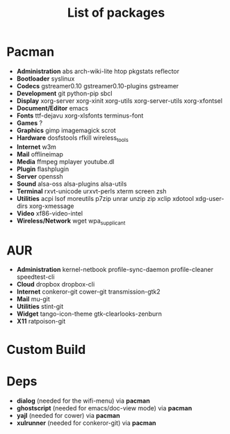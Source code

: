 #+TITLE: List of packages
#+DESCRIPTION: Here is the list of packages I install on my netbook installation.
#+KEYWORDS: archlinux,pacman,packages,aur,git,build,netbook

* Pacman
- *Administration* abs arch-wiki-lite htop pkgstats reflector
- *Bootloader* syslinux
- *Codecs* gstreamer0.10 gstreamer0.10-plugins gstreamer
- *Development* git python-pip sbcl
- *Display* xorg-server xorg-xinit xorg-utils xorg-server-utils xorg-xfontsel
- *Document/Editor* emacs
- *Fonts* ttf-dejavu xorg-xlsfonts terminus-font
- *Games* ?
- *Graphics* gimp imagemagick scrot
- *Hardware* dosfstools rfkill wireless_tools
- *Internet* w3m
- *Mail* offlineimap
- *Media* ffmpeg mplayer youtube.dl
- *Plugin* flashplugin
- *Server* openssh
- *Sound* alsa-oss alsa-plugins alsa-utils
- *Terminal* rxvt-unicode urxvt-perls xterm screen zsh
- *Utilities* acpi lsof moreutils p7zip unrar unzip zip xclip xdotool xdg-user-dirs xorg-xmessage
- *Video* xf86-video-intel
- *Wireless/Network* wget wpa_supplicant

* AUR
- *Administration* kernel-netbook profile-sync-daemon profile-cleaner speedtest-cli
- *Cloud* dropbox dropbox-cli
- *Internet* conkeror-git cower-git transmission-gtk2
- *Mail* mu-git
- *Utilities* stint-git
- *Widget* tango-icon-theme gtk-clearlooks-zenburn
- *X11* ratpoison-git

* Custom Build

* Deps
- *dialog* (needed for the wifi-menu) via *pacman*
- *ghostscript* (needed for emacs/doc-view mode) via *pacman*
- *yajl* (needed for cower) via *pacman*
- *xulrunner* (needed for conkeror-git) via *pacman*
